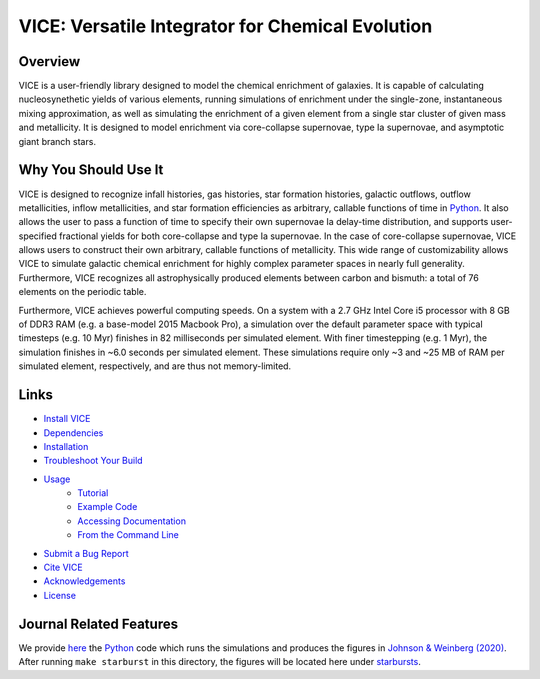 
VICE: Versatile Integrator for Chemical Evolution
+++++++++++++++++++++++++++++++++++++++++++++++++

| |version| |MIT Licensed| |travis| |issues| |paper1| 
| |Authors| |userguide| |scidocs| 

..	|version| image:: https://img.shields.io/badge/version-1.0.0-blue.svg
	:target: https://img.shields.io/badge/version-1.0.0-blue.svg
	:alt: version
..	|MIT Licensed| image:: https://img.shields.io/badge/license-MIT-blue.svg
	:target: https://raw.githubusercontent.com/giganano/VICE/master/LICENSE
	:alt: MIT License 

..	|issues| image:: https://img.shields.io/github/issues/giganano/VICE.svg
	:target: https://github.com/giganano/VICE/issues 
	:alt: issues 

..	|travis| image:: https://travis-ci.com/giganano/VICE.svg?branch=master 
	:target: https://travis-ci.com/giganano/VICE 
	:alt: travis 

..	|authors| image:: https://img.shields.io/badge/-Authors-blue.svg
	:target: https://github.com/giganano/VICE/blob/master/AUTHORS.rst
	:alt: authors 

..	|userguide| image:: https://img.shields.io/badge/-User's%20Guide-blue.svg
	:target: https://github.com/giganano/VICE/blob/master/docs/users_guide.pdf 
	:alt: userguide 

..	|scidocs| image:: https://img.shields.io/badge/-Science%20Documentation-blue.svg
	:target: https://github.com/giganano/VICE/blob/master/docs/science_documentation.pdf
	:alt: scidocs 

..	|paper1| image:: https://img.shields.io/badge/NASA%20ADS-Johnson%20%26%20Weinberg%20(2020)-red
	:target: https://ui.adsabs.harvard.edu/abs/2019arXiv191102598J/abstract 
	:alt: paper1 

Overview
========

VICE is a user-friendly library designed to model the chemical enrichment 
of galaxies. It is capable of calculating nucleosynethetic yields of various 
elements, running simulations of enrichment under the single-zone, 
instantaneous mixing approximation, as well as simulating the enrichment of 
a given element from a single star cluster of given mass and metallicity. It 
is designed to model enrichment via core-collapse supernovae, type Ia 
supernovae, and asymptotic giant branch stars. 

Why You Should Use It
=====================
VICE is designed to recognize infall histories, gas histories, star 
formation histories, galactic outflows, outflow metallicities, inflow 
metallicities, and star formation efficiencies as arbitrary, callable functions 
of time in Python_. It also allows the user to pass a function of time to 
specify their own supernovae Ia delay-time distribution, and supports 
user-specified fractional yields for both core-collapse and type Ia 
supernovae. In the case of core-collapse supernovae, VICE allows users to 
construct their own arbitrary, callable functions of metallicity. This wide 
range of customizability allows VICE to simulate galactic chemical 
enrichment for highly complex parameter spaces in nearly full generality. 
Furthermore, VICE recognizes all astrophysically produced elements between 
carbon and bismuth: a total of 76 elements on the periodic table. 

Furthermore, VICE achieves powerful computing speeds. On a system with a 
2.7 GHz Intel Core i5 processor with 8 GB of DDR3 RAM (e.g. a base-model 
2015 Macbook Pro), a simulation over the default parameter space with 
typical timesteps (e.g. 10 Myr) finishes in 82 milliseconds per simulated 
element. With finer timestepping (e.g. 1 Myr), the simulation finishes in ~6.0 
seconds per simulated element. These simulations require only ~3 and ~25 MB of 
RAM per simulated element, respectively, and are thus not memory-limited. 

.. _Python: https://www.python.org/ 

Links
=====

- `Install VICE`__ 
- `Dependencies`__ 
- `Installation`__ 
- `Troubleshoot Your Build`__ 
- `Usage`__ 
	- `Tutorial`__ 
	- `Example Code`__ 
	- `Accessing Documentation`__ 
	- `From the Command Line`__ 
- `Submit a Bug Report`__ 
- `Cite VICE`__ 
- `Acknowledgements`__ 
- `License`__ 

__ install_ 
__ dependencies_ 
__ installation_ 
__ troubleshoot_ 
.. _install: https://github.com/astrobeard/VICEdev/blob/master/INSTALL.rst.txt
.. _dependencies: https://github.com/astrobeard/VICEdev/blob/master/INSTALL.rst.txt#dependencies
.. _installation: https://github.com/astrobeard/VICEdev/blob/master/INSTALL.rst.txt#installation
.. _troubleshoot: https://github.com/astrobeard/VICEdev/blob/master/INSTALL.rst.txt#troubleshooting-your-build

__ usage_ 
__ tutorial_ 
__ example_ 
__ accessdocs_ 
__ fromcmdline_ 
.. _usage: https://github.com/astrobeard/VICEdev/blob/master/USAGE.rst.txt
.. _tutorial: https://github.com/astrobeard/VICEdev/blob/master/USAGE.rst.txt#tutorial
.. _example: https://github.com/astrobeard/VICEdev/tree/master/examples
.. _accessdocs: https://github.com/astrobeard/VICEdev/blob/master/USAGE.rst.txt#accessing-documentation
.. _fromcmdline: https://github.com/astrobeard/VICEdev/blob/master/USAGE.rst.txt#from-the-command-line 

__ issues_ 
.. _issues: https://github.com/giganano/VICE/issues

__ citing_ 
.. _citing: https://github.com/astrobeard/VICEdev/blob/master/CITING.rst.txt

__ acknowledgements_ 
.. _acknowledgements: https://github.com/astrobeard/VICEdev/blob/master/THANKS.rst.txt

__ license_ 
.. _license: https://github.com/giganano/VICE/blob/master/LICENSE

Journal Related Features 
========================
We provide `here`__ the Python_ code which runs the simulations and produces 
the figures in `Johnson & Weinberg (2020)`__. After running ``make starburst`` 
in this directory, the figures will be located here under starbursts_.  

__ starbursts_ 
__ jw20_ 
.. _starbursts: https://github.com/giganano/VICE/tree/master/starbursts 
.. _jw20: https://ui.adsabs.harvard.edu/abs/2019arXiv191102598J/abstract 


